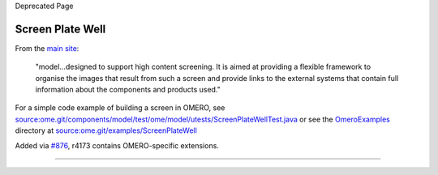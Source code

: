 Deprecated Page

Screen Plate Well
=================

From the `main
site <http://www.openmicroscopy.org/site/support/file-formats/working-with-ome-xml/screen-plate-well>`_:

    "model...designed to support high content screening. It is aimed at
    providing a flexible framework to organise the images that result
    from such a screen and provide links to the external systems that
    contain full information about the components and products used."

For a simple code example of building a screen in OMERO, see
`source:ome.git/components/model/test/ome/model/utests/ScreenPlateWellTest.java </ome/browser/ome.git/components/model/test/ome/model/utests/ScreenPlateWellTest.java>`_
or see the `OmeroExamples </ome/wiki/OmeroExamples>`_ directory at
`source:ome.git/examples/ScreenPlateWell </ome/browser/ome.git/examples/ScreenPlateWell>`_

Added via `#876 </ome/ticket/876>`_, r4173 contains OMERO-specific
extensions.

--------------

